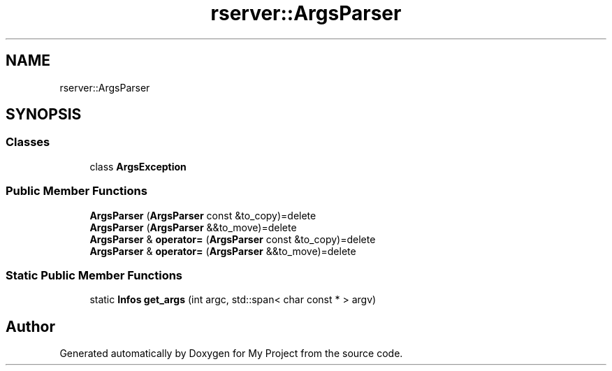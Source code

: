 .TH "rserver::ArgsParser" 3 "Tue Jan 9 2024" "My Project" \" -*- nroff -*-
.ad l
.nh
.SH NAME
rserver::ArgsParser
.SH SYNOPSIS
.br
.PP
.SS "Classes"

.in +1c
.ti -1c
.RI "class \fBArgsException\fP"
.br
.in -1c
.SS "Public Member Functions"

.in +1c
.ti -1c
.RI "\fBArgsParser\fP (\fBArgsParser\fP const &to_copy)=delete"
.br
.ti -1c
.RI "\fBArgsParser\fP (\fBArgsParser\fP &&to_move)=delete"
.br
.ti -1c
.RI "\fBArgsParser\fP & \fBoperator=\fP (\fBArgsParser\fP const &to_copy)=delete"
.br
.ti -1c
.RI "\fBArgsParser\fP & \fBoperator=\fP (\fBArgsParser\fP &&to_move)=delete"
.br
.in -1c
.SS "Static Public Member Functions"

.in +1c
.ti -1c
.RI "static \fBInfos\fP \fBget_args\fP (int argc, std::span< char const * > argv)"
.br
.in -1c

.SH "Author"
.PP 
Generated automatically by Doxygen for My Project from the source code\&.
